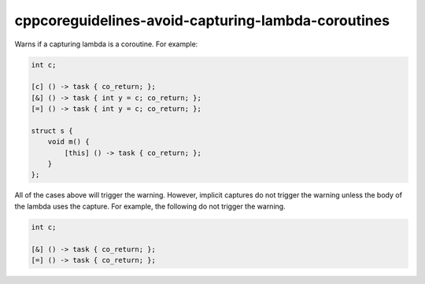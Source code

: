 .. title:: clang-tidy - cppcoreguidelines-avoid-capturing-lambda-coroutines

cppcoreguidelines-avoid-capturing-lambda-coroutines
===================================================

Warns if a capturing lambda is a coroutine. For example:

.. code-block:: c++

   int c;

   [c] () -> task { co_return; };
   [&] () -> task { int y = c; co_return; };
   [=] () -> task { int y = c; co_return; };

   struct s {
       void m() {
           [this] () -> task { co_return; };
       }
   };

All of the cases above will trigger the warning. However, implicit captures
do not trigger the warning unless the body of the lambda uses the capture.
For example, the following do not trigger the warning.

.. code-block:: c++

   int c;

   [&] () -> task { co_return; };
   [=] () -> task { co_return; };
